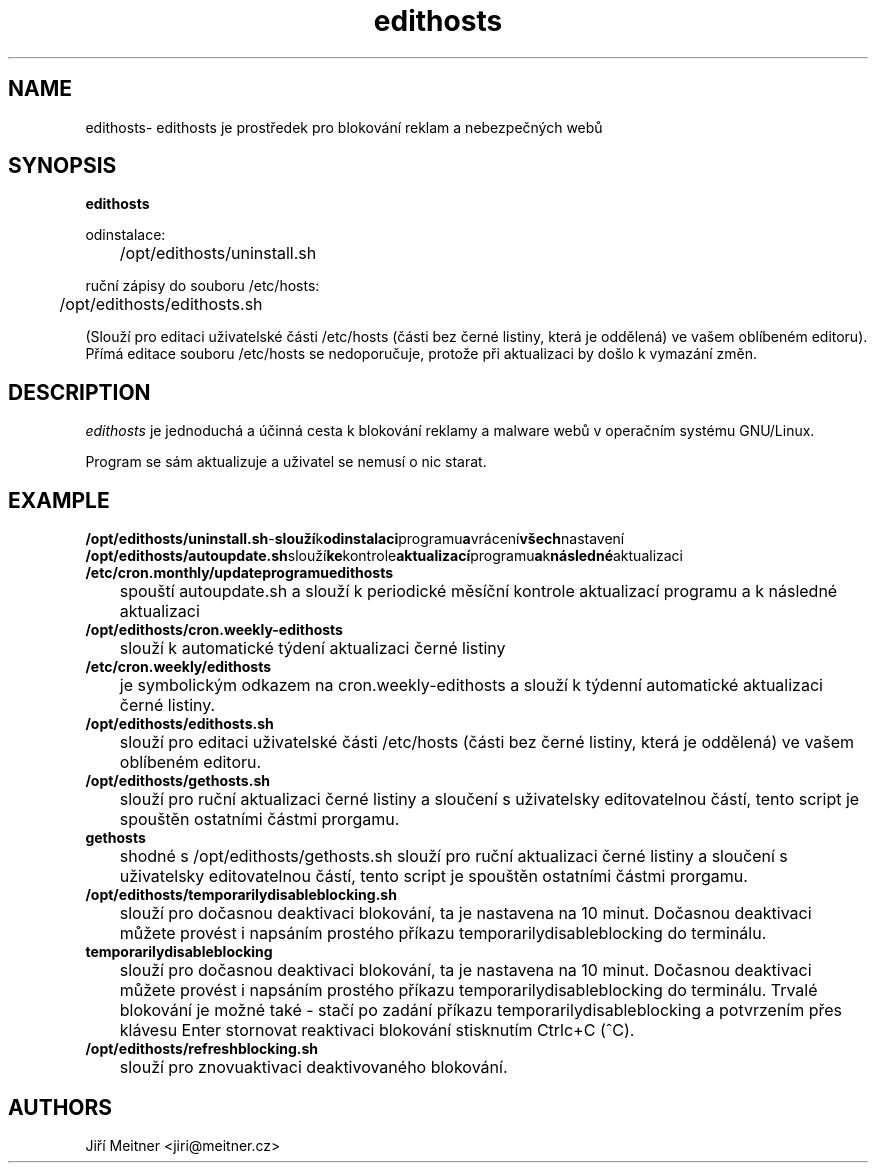 .TH edithosts 1 "2016-09-05"

.SH NAME
edithosts\- edithosts je prostředek pro blokování reklam a nebezpečných webů

.SH SYNOPSIS
.B edithosts

odinstalace:

	/opt/edithosts/uninstall.sh


ruční zápisy do souboru /etc/hosts:

	/opt/edithosts/edithosts.sh

(Slouží pro editaci uživatelské části /etc/hosts (části bez černé listiny, která je oddělená) ve vašem oblíbeném editoru). Přímá editace souboru /etc/hosts se nedoporučuje, protože při aktualizaci by došlo k vymazání změn.


.SH DESCRIPTION
.I edithosts
je jednoduchá a účinná cesta k blokování reklamy a malware webů v operačním systému GNU/Linux.

.PP
Program se sám aktualizuje a uživatel se nemusí o nic starat.

.SH EXAMPLE
.TP
.BR /opt/edithosts/uninstall.sh - slouží k odinstalaci programu a vrácení všech nastavení

.TP
.BR /opt/edithosts/autoupdate.sh slouží ke kontrole aktualizací programu a k následné aktualizaci

.TP
.BR /etc/cron.monthly/updateprogramuedithosts
	spouští autoupdate.sh a slouží k periodické měsíční kontrole aktualizací programu a k následné aktualizaci

.TP
.BR /opt/edithosts/cron.weekly-edithosts
	slouží k automatické týdení aktualizaci černé listiny

.TP
.BR /etc/cron.weekly/edithosts
	je symbolickým odkazem na cron.weekly-edithosts a slouží k týdenní automatické aktualizaci černé listiny.

.TP
.BR /opt/edithosts/edithosts.sh
	slouží pro editaci uživatelské části /etc/hosts (části bez černé listiny, která je oddělená) ve vašem oblíbeném editoru.

.TP
.BR /opt/edithosts/gethosts.sh
	slouží pro ruční aktualizaci černé listiny a sloučení s uživatelsky editovatelnou částí, tento script je spouštěn ostatními částmi prorgamu.

.TP
.BR gethosts
	shodné s /opt/edithosts/gethosts.sh slouží pro ruční aktualizaci černé listiny a sloučení s uživatelsky editovatelnou částí, tento script je spouštěn ostatními částmi prorgamu.

.TP
.BR /opt/edithosts/temporarilydisableblocking.sh
	slouží pro dočasnou deaktivaci blokování, ta je nastavena na 10 minut. Dočasnou deaktivaci můžete provést i napsáním prostého příkazu temporarilydisableblocking do terminálu.

.TP
.BR temporarilydisableblocking
	slouží pro dočasnou deaktivaci blokování, ta je nastavena na 10 minut. Dočasnou deaktivaci můžete provést i napsáním prostého příkazu temporarilydisableblocking do terminálu. Trvalé blokování je možné také - stačí po zadání příkazu temporarilydisableblocking a potvrzením přes klávesu Enter stornovat reaktivaci blokování stisknutím Ctrlc+C (^C).
	
.TP	
.BR /opt/edithosts/refreshblocking.sh
	slouží pro znovuaktivaci deaktivovaného blokování.

.SH AUTHORS
Jiří Meitner <jiri@meitner.cz>

